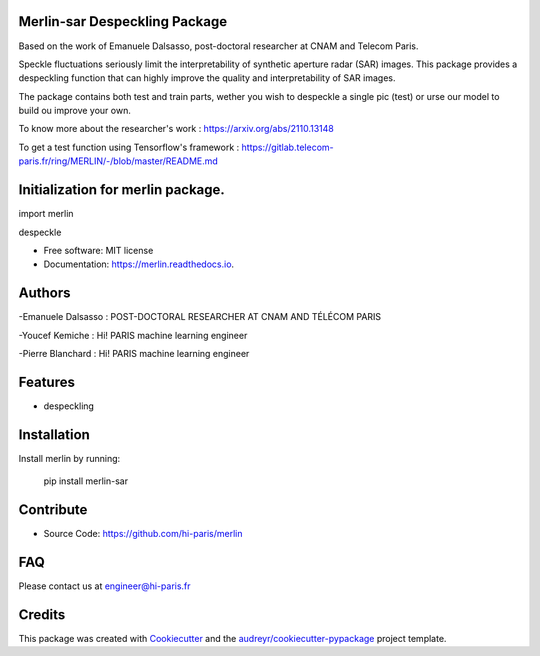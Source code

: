 Merlin-sar Despeckling Package
------------------------------

Based on the work of Emanuele Dalsasso, post-doctoral researcher at CNAM and Telecom Paris. 

Speckle fluctuations seriously limit the interpretability of synthetic aperture radar (SAR) images. This package provides a despeckling function that can highly improve the quality and interpretability of SAR images. 

The package contains both test and train parts, wether you wish to despeckle a single pic (test) or urse our model to build ou improve your own. 

To know more about the researcher's work : https://arxiv.org/abs/2110.13148

To get a test function using Tensorflow's framework : https://gitlab.telecom-paris.fr/ring/MERLIN/-/blob/master/README.md


.. image:: https://img.shields.io/pypi/v/merlin.svg
        :target: https://pypi.python.org/pypi/merlin

.. image:: https://img.shields.io/travis/audreyr/merlin.svg
        :target: https://travis-ci.com/audreyr/merlin

.. image:: https://readthedocs.org/projects/merlin/badge/?version=latest
        :target: https://merlin.readthedocs.io/en/latest/?version=latest
        :alt: Documentation Status




Initialization for merlin package.
----------------------------------

import merlin

despeckle

* Free software: MIT license
* Documentation: https://merlin.readthedocs.io.

Authors
-------

-Emanuele Dalsasso : POST-DOCTORAL RESEARCHER AT CNAM AND TÉLÉCOM PARIS

-Youcef Kemiche : Hi! PARIS machine learning engineer

-Pierre Blanchard : Hi! PARIS machine learning engineer


Features
--------

- despeckling 

Installation
------------

Install merlin by running:

	pip install merlin-sar
	

Contribute
----------

- Source Code: https://github.com/hi-paris/merlin

FAQ
---

Please contact us at engineer@hi-paris.fr

Credits
-------

This package was created with Cookiecutter_ and the `audreyr/cookiecutter-pypackage`_ project template.

.. _Cookiecutter: https://github.com/audreyr/cookiecutter
.. _`audreyr/cookiecutter-pypackage`: https://github.com/audreyr/cookiecutter-pypackage
